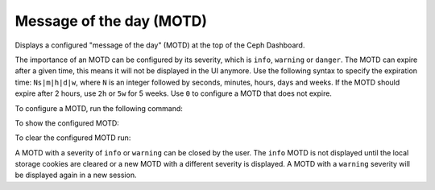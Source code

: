 .. _dashboard-motd:

Message of the day (MOTD)
^^^^^^^^^^^^^^^^^^^^^^^^^

Displays a configured "message of the day" (MOTD) at the top of the Ceph
Dashboard.

The importance of an MOTD can be configured by its severity, which is
``info``, ``warning`` or ``danger``. The MOTD can expire after a given time,
this means it will not be displayed in the UI anymore. Use the following
syntax to specify the expiration time: ``Ns|m|h|d|w``, where ``N`` is an
integer followed by seconds, minutes, hours, days and weeks. If the MOTD
should expire after 2 hours, use ``2h`` or ``5w`` for 5 weeks. Use ``0`` to
configure a MOTD that does not expire.

To configure a MOTD, run the following command:

.. prompt:: bash #

   ceph dashboard motd set <severity:info|warning|danger> <expires> <message>

To show the configured MOTD:

.. prompt:: bash #

   ceph dashboard motd get

To clear the configured MOTD run:

.. prompt:: bash #

   ceph dashboard motd clear

A MOTD with a severity of ``info`` or ``warning`` can be closed by the user.
The ``info`` MOTD is not displayed until the local storage cookies are
cleared or a new MOTD with a different severity is displayed. A MOTD with a
``warning`` severity will be displayed again in a new session.
